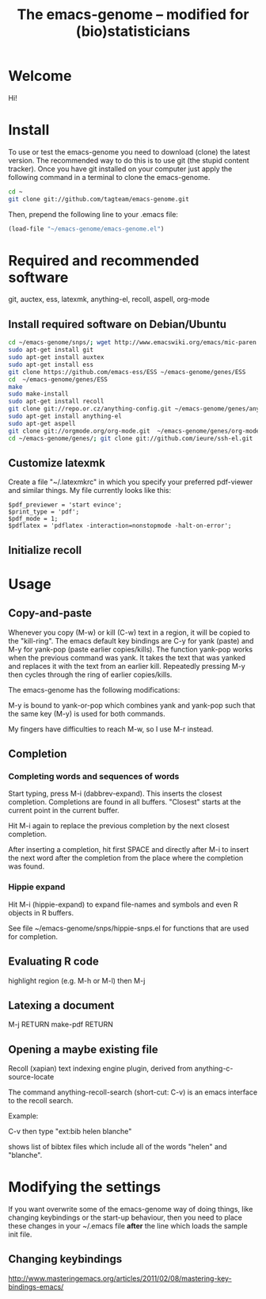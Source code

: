 #+Title: The emacs-genome -- modified for (bio)statisticians

* Welcome

Hi!
  
* Install

To use or test the emacs-genome you need to download (clone) the
latest version. The recommended way to do this is to use git (the
stupid content tracker). Once you have git installed on your computer
just apply the following command in a terminal to clone the
emacs-genome. 

#+BEGIN_SRC sh
cd ~
git clone git://github.com/tagteam/emacs-genome.git
#+END_SRC

Then, prepend the following line to your .emacs file:

#+BEGIN_SRC  emacs-lisp :export code
(load-file "~/emacs-genome/emacs-genome.el")
#+END_SRC

* Required and recommended software 

git, auctex, ess, latexmk, anything-el, recoll, aspell, org-mode

** Install required software on Debian/Ubuntu

#+BEGIN_SRC sh 
cd ~/emacs-genome/snps/; wget http://www.emacswiki.org/emacs/mic-paren.el
sudo apt-get install git
sudo apt-get install auxtex
sudo apt-get install ess
git clone https://github.com/emacs-ess/ESS ~/emacs-genome/genes/ESS
cd  ~/emacs-genome/genes/ESS
make
sudo make-install
sudo apt-get install recoll
git clone git://repo.or.cz/anything-config.git ~/emacs-genome/genes/anything-config
sudo apt-get install anything-el
sudo apt-get aspell 
git clone git://orgmode.org/org-mode.git  ~/emacs-genome/genes/org-mode
cd ~/emacs-genome/genes/; git clone git://github.com/ieure/ssh-el.git
#+END_SRC

** Customize latexmk

Create a file "~/.latexmkrc" in which you specify your preferred
pdf-viewer and similar things. My file currently looks like this:

#+BEGIN_EXAMPLE
$pdf_previewer = 'start evince';
$print_type = 'pdf';
$pdf_mode = 1;
$pdflatex = 'pdflatex -interaction=nonstopmode -halt-on-error';
#+END_EXAMPLE

** Initialize recoll

* Usage
** Copy-and-paste

Whenever you copy (M-w) or kill (C-w) text in a region, it will be
copied to the "kill-ring". The emacs default key bindings are C-y for
yank (paste) and M-y for yank-pop (paste earlier copies/kills). The
function yank-pop works when the previous command was yank. It takes
the text that was yanked and replaces it with the text from an earlier
kill. Repeatedly pressing M-y then cycles through the ring of earlier
copies/kills.

The emacs-genome has the following modifications:

M-y is bound to yank-or-pop which combines yank and yank-pop such that
the same key (M-y) is used for both commands.

My fingers have difficulties to reach M-w, so I use M-r instead.

** Completion

*** Completing words and sequences of words

Start typing, press M-i (dabbrev-expand). This inserts the closest
completion. Completions are found in all buffers. "Closest" starts at
the current point in the current buffer.

Hit M-i again to replace the previous completion by the next closest
completion.

After inserting a completion, hit first SPACE and directly after M-i
to insert the next word after the completion from the place where the
completion was found.

*** Hippie expand

Hit M-i (hippie-expand) to expand file-names and symbols and even R objects in R buffers.

See file ~/emacs-genome/snps/hippie-snps.el for functions that are
used for completion.

** Evaluating R code

highlight region (e.g. M-h or M-l) then M-j 

** Latexing a document

M-j RETURN make-pdf RETURN

** Opening a maybe existing file  

Recoll (xapian) text indexing engine plugin, derived from
anything-c-source-locate

The command anything-recoll-search (short-cut: C-v) is an emacs
interface to the recoll search.

Example:

C-v  then type "ext:bib helen blanche"

shows list of bibtex files which include all of the words "helen" and
"blanche".

* Modifying the settings

If you want overwrite some of the emacs-genome way of doing things,
like changing keybindings or the start-up behaviour, then you need to
place these changes in your ~/.emacs file *after* the line which loads
the sample init file.

** Changing keybindings

http://www.masteringemacs.org/articles/2011/02/08/mastering-key-bindings-emacs/



:PROPERTIES:
#+TITLE: 
#+LANGUAGE:  en
#+OPTIONS:   H:3 num:t toc:nil \n:nil @:t ::t |:t ^:t -:t f:t *:t <:t
#+OPTIONS:   TeX:t LaTeX:t skip:nil d:nil todo:t pri:nil tags:not-in-toc author:nil
#+LaTeX_HEADER:\usepackage{authblk}
#+LaTeX_HEADER:\usepackage{natbib}
#+LaTeX_HEADER:\usepackage[table,usenames,dvipsnames]{xcolor}
#+LaTeX_HEADER:\definecolor{lightGray}{gray}{0.98}
#+LaTeX_HEADER:\definecolor{medioGray}{gray}{0.83}
#+LaTeX_HEADER:\rowcolors{1}{medioGray}{lightGray}
#+LaTeX_HEADER:\usepackage{attachfile}
#+LaTeX_HEADER:\usepackage{array}
#+LaTeX_HEADER:\usepackage[T1]{fontenc}
#+LaTeX_HEADER:\renewcommand*\familydefault{\sfdefault}
#+LaTeX_HEADER:\author{Thomas Alexander Gerds}
#+LaTeX_HEADER:\affil{Department of Biostatistics, University of Copenhagen}
#+LaTeX_HEADER:\newcommand{\sfootnote}[1]{\renewcommand{\thefootnote}{\fnsymbol{footnote}}\footnote{#1}\setcounter{footnote}{0}\renewcommand{\thefootnote}{\arabic{foot note}}}
#+LaTeX_HEADER:\makeatletter\def\blfootnote{\xdef\@thefnmark{}\@footnotetext}\makeatother
#+EXPORT_SELECT_TAGS: export
#+EXPORT_EXCLUDE_TAGS: noexport
#+LaTeX_HEADER \itemsep2pt
#+COLUMNS: %40ITEM %10BEAMER_env(Env) %9BEAMER_envargs(Env Args) %4BEAMER_col(Col) %10BEAMER_extra(Extra)
#+LaTeX_HEADER: \usepackage{color}
#+LATEX_HEADER: \lstset{
#+LATEX_HEADER: keywordstyle=\color{blue},
#+LATEX_HEADER: commentstyle=\color{red},
#+LATEX_HEADER: stringstyle=\color[rgb]{0,.5,0},
#+LATEX_HEADER: basicstyle=\ttfamily\small,
#+LATEX_HEADER: columns=fullflexible,
#+LATEX_HEADER: breaklines=true,        % sets automatic line breaking
#+LATEX_HEADER: breakatwhitespace=false,    % sets if automatic breaks should only happen at whitespace
#+LATEX_HEADER: numbers=left,
#+LATEX_HEADER: numberstyle=\ttfamily\tiny\color{gray},
#+LATEX_HEADER: stepnumber=1,
#+LATEX_HEADER: numbersep=10pt,
#+LATEX_HEADER: backgroundcolor=\color{white},
#+LATEX_HEADER: tabsize=4,
#+LATEX_HEADER: showspaces=false,
#+LATEX_HEADER: showstringspaces=false,
#+LATEX_HEADER: xleftmargin=.23in,
#+LATEX_HEADER: frame=single,
#+LATEX_HEADER: basewidth={0.5em,0.4em}
#+LATEX_HEADER: }
#+PROPERTY: session *R* 
#+PROPERTY: cache yes
:END:
